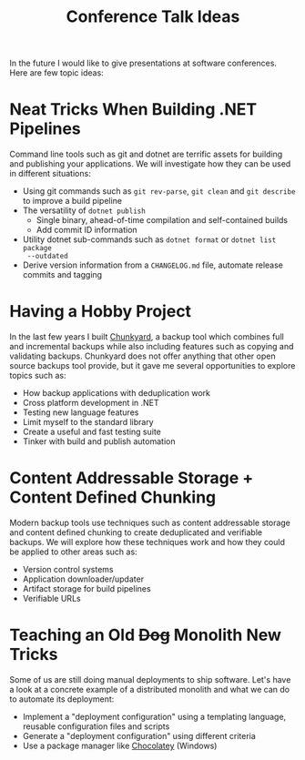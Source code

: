 #+TITLE: Conference Talk Ideas

In the future I would like to give presentations at software conferences. Here
are few topic ideas:

* Neat Tricks When Building .NET Pipelines

Command line tools such as git and dotnet are terrific assets for building and
publishing your applications. We will investigate how they can be used in
different situations:

- Using git commands such as ~git rev-parse~, ~git clean~ and ~git describe~ to
  improve a build pipeline
- The versatility of ~dotnet publish~
  - Single binary, ahead-of-time compilation and self-contained builds
  - Add commit ID information
- Utility dotnet sub-commands such as ~dotnet format~ or ~dotnet list package
  --outdated~
- Derive version information from a ~CHANGELOG.md~ file, automate release
  commits and tagging

* Having a Hobby Project

In the last few years I built [[https://github.com/fwinkelbauer/chunkyard/][Chunkyard]], a backup tool which combines full and
incremental backups while also including features such as copying and validating
backups. Chunkyard does not offer anything that other open source backups tool
provide, but it gave me several opportunities to explore topics such as:

- How backup applications with deduplication work
- Cross platform development in .NET
- Testing new language features
- Limit myself to the standard library
- Create a useful and fast testing suite
- Tinker with build and publish automation

* Content Addressable Storage + Content Defined Chunking

Modern backup tools use techniques such as content addressable storage and
content defined chunking to create deduplicated and verifiable backups. We will
explore how these techniques work and how they could be applied to other areas
such as:

- Version control systems
- Application downloader/updater
- Artifact storage for build pipelines
- Verifiable URLs

* Teaching an Old +Dog+ Monolith New Tricks

Some of us are still doing manual deployments to ship software. Let's have a
look at a concrete example of a distributed monolith and what we can do to
automate its deployment:

- Implement a "deployment configuration" using a templating language, reusable
  configuration files and scripts
- Generate a "deployment configuration" using different criteria
- Use a package manager like [[https://chocolatey.org/][Chocolatey]] (Windows)
